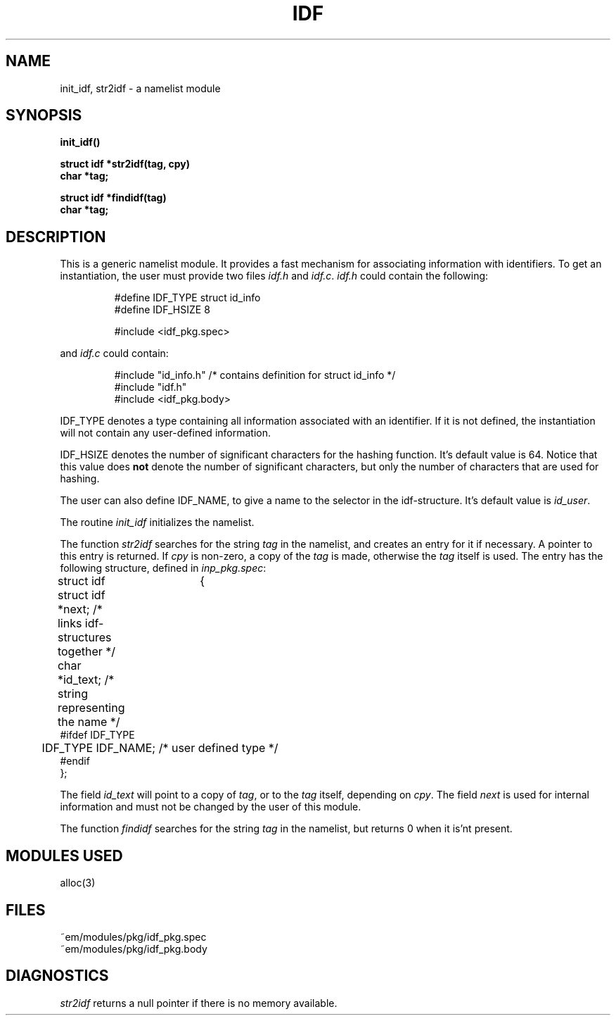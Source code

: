 .TH IDF 3ACK "March 17, 1986"
.UC
.SH NAME
init_idf, str2idf\ \-\ a namelist module
.SH SYNOPSIS
.PP
.B init_idf()
.PP
.B struct idf *str2idf(tag, cpy)
.br
.B char *tag;
.PP
.B struct idf *findidf(tag)
.br
.B char *tag;
.SH DESCRIPTION
This is a generic namelist module. It provides a fast mechanism for
associating information with identifiers. To get an instantiation, the
user must provide two files \fIidf.h\fR and \fIidf.c\fR.
\fIidf.h\fR could contain the following:
.br
.PP
.RS
.nf
#define IDF_TYPE struct id_info
#define IDF_HSIZE 8

#include <idf_pkg.spec>
.fi
.RE
.PP
and \fIidf.c\fR could contain:
.br
.PP
.RS
.nf
#include "id_info.h"          /* contains definition for struct id_info */
#include "idf.h"
#include <idf_pkg.body>
.fi
.RE
.PP
IDF_TYPE denotes a type containing all information associated with
an identifier. If it is not defined, the instantiation will not contain
any user-defined information.
.PP
IDF_HSIZE denotes the number of significant characters for the hashing
function. It's default value is 64. Notice that this value does \fBnot\fP
denote the number of significant characters, but only the number of characters
that are used for hashing.
.PP
The user can also define IDF_NAME, to give a name to the selector in the
idf-structure. It's default value is \fIid_user\fP.
.PP
The routine \fIinit_idf\fR initializes the namelist.
.PP
The function
\fIstr2idf\fR searches for the string \fItag\fR in the namelist, and
creates an entry for it if necessary. A pointer to this entry is
returned. If \fIcpy\fR is non-zero, a copy of the \fItag\fR is made,
otherwise the \fItag\fR itself is used.
The entry has the following structure, defined in \fIinp_pkg.spec\fR:
.PP
.nf
struct idf	{
	struct idf *next;             \kx/* links idf-structures together */
	char *id_text;\h'|\nxu'/* string representing the name */
#ifdef IDF_TYPE
	IDF_TYPE IDF_NAME;\h'|\nxu'/* user defined type */
#endif
};
.fi
.PP
The field \fIid_text\fR will point to a copy of \fItag\fR, or 
to the \fItag\fR itself, depending on \fIcpy\fR.
The field \fInext\fR is used for internal information and must not
be changed by the user of this module.
.PP
The function \fIfindidf\fP searches for the string \fItag\fP in the
namelist, but returns 0 when it is'nt present.
.SH "MODULES USED"
alloc(3)
.SH FILES
~em/modules/pkg/idf_pkg.spec
.br
~em/modules/pkg/idf_pkg.body
.SH DIAGNOSTICS
\fIstr2idf\fP returns a null pointer if there is no memory available.
